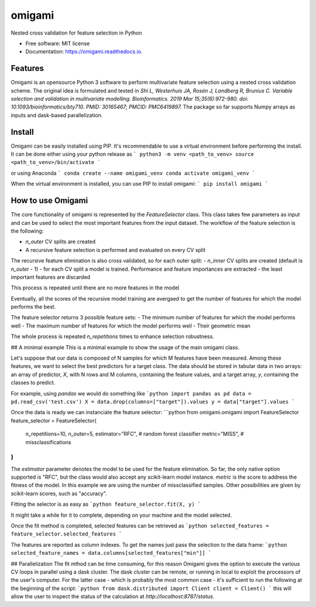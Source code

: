 =======
omigami
=======


.. image:: https://img.shields.io/pypi/v/omigami.svg
        :target: https://pypi.python.org/pypi/omigami

.. image:: https://img.shields.io/travis/datarevenue-berlin/omigami.svg
        :target: https://travis-ci.org/datarevenue-berlin/omigami

.. image:: https://readthedocs.org/projects/omigami/badge/?version=latest
        :target: https://omigami.readthedocs.io/en/latest/?badge=latest
        :alt: Documentation Status




Nested cross validation for feature selection in Python


* Free software: MIT license
* Documentation: https://omigami.readthedocs.io.


Features
--------

Omigami is an opensource Python 3 software to perform multivariate feature selection
using a nested cross validation scheme. The original idea is formulated and tested
in *Shi L, Westerhuis JA, Rosén J, Landberg R, Brunius C. Variable selection and
validation in multivariate modelling. Bioinformatics. 2019 Mar 15;35(6):972-980.
doi: 10.1093/bioinformatics/bty710. PMID: 30165467; PMCID: PMC6419897.*
The package so far supports Numpy arrays as inputs and dask-based parallelization.


Install
-------

Omigami can be easily installed using PIP. It's recommendable to use a virtual
environment before performing the install. It can be done either using your python
release as
```
python3 -m venv <path_to_venv>
source <path_to_venv>/bin/activate
```

or using Anaconda
```
conda create --name omigami_venv
conda activate omigami_venv
```

When the virtual environment is installed, you can use PIP to install omigami:
```
pip install omigami
```


How to use Omigami
------------------

The core functionality of omigami is represented by the `FeatureSelector` class.
This class takes few parameters as input and can be used to select the most important
features from the input dataset. The workflow of the feature selection is the following:

- `n_outer` CV splits are created
- A recursive feature selection is performed and evaluated on every CV split

The recursive feature elimination is also cross validated, so for each outer split:
- `n_inner` CV splits are created (default is `n_outer` - 1)
- for each CV split a model is trained. Performance and feature importances are extracted
- the least important features are discarded

This process is repeated until there are no more features in the model

Eventually, all the scores of the recursive model training are avergaed to get the number
of features for which the model performs the best.

The feature selector returns 3 possible feature sets:
- The minimum number of features for which the model performs well
- The maximum number of features for which the model performs well
- Their geometric mean

The whole process is repeated `n_repetitions` times to enhance selection robustness.

## A minimal example
This is a minimal example to show the usage of the main omigami class.

Let's suppose that our data is composed of N samples for which M features have been
measured. Among these features, we want to select the best predictors for a target class.
The data should be stored in tabular data in two arrays: an array of predictor, `X`, with N rows and M columns,
containing the feature values, and a target array, `y`, containing the classes to predict.

For example, using `pandas` we would do something like
```python
import pandas as pd
data = pd.read_csv('test.csv')
X = data.drop(columns=["target"]).values
y = data["target"].values
```

Once the data is ready we can instanciate the feature selector:
```python
from omigami.omigami import FeatureSelector
feature_selector = FeatureSelector(
    n_repetitions=10,
    n_outer=5,
    estimator="RFC",   # random forest classifier
    metric="MISS",   # missclassifications
)
```
The `estimator` parameter denotes the model to be used for the feature elimination. So
far, the only native option supported is "RFC", but the class would also accept any scikit-learn
model instance.
`metric` is the score to address the fitness of the model. In this
example we are using the number of missclassified samples. Other possibilities are
given by scikit-learn scores, such as "accuracy".

Fitting the selector is as easy as
```python
feature_selector.fit(X, y)
```

It might take a while for it to complete, depending on your machine and the model
selected.

Once the fit method is completed, selected features can be retrieved as
```python
selected_features = feature_selector.selected_features
```

The features are reported as column indexes. To get the names just pass the selection
to the data frame:
```python
selected_feature_names = data.columns[selected_features["min"]]
```

## Parallelization
The fit mthod can be time consuming, for this reason Omigami gives the option
to execute the various CV loops in parallel using a dask cluster.
The dask cluster can be remote, or running in local to exploit the processors of
the user's computer.
For the latter case - which is probably the most common case - it's sufficient to run the following
at the beginning of the script:
```python
from dask.distributed import Client
client = Client()
```
this will allow the user to inspect the status of the calculation at `http://localhost:8787/status`.
